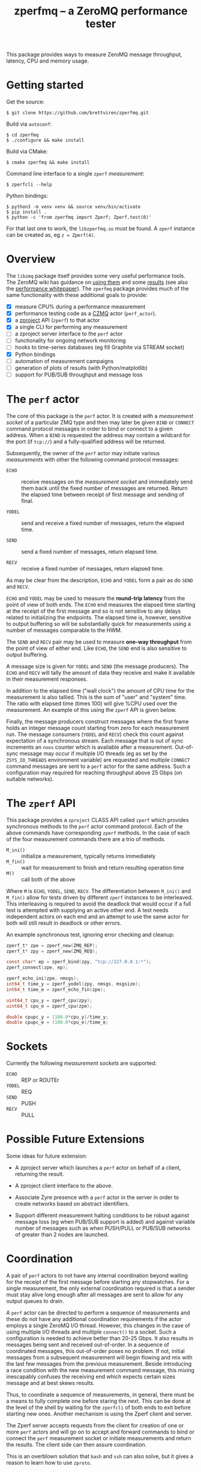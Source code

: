 #+title: zperfmq -- a ZeroMQ performance tester


This package provides ways to measure ZeroMQ message throughput, latency, CPU and memory usage.

* Getting started

Get the source:

#+begin_example
  $ git clone https://github.com/brettviren/zperfmq.git
#+end_example

Build via ~autoconf~:

#+begin_example
  $ cd zperfmq
  $ ./configure && make install
#+end_example

Build via CMake:

#+begin_example
  $ cmake zperfmq && make install
#+end_example

Command line interface to a single ~zperf~ /measurement/:

#+begin_example
  $ zperfcli --help
#+end_example

Python bindings:
#+begin_example
  $ python3 -m venv venv && source venv/bin/activate
  $ pip install .
  $ python -c 'from zperfmq import Zperf; Zperf.test(0)'
#+end_example

For that last one to work, the ~libzperfmq.so~ must be found.  A ~zperf~ instance can be created as, eg ~z = Zperf(4)~.

* Overview

The ~libzmq~ package itself provides some very useful performance tools.  The ZeroMQ wiki has guidance on [[http://wiki.zeromq.org/results:perf-howto][using them]] and some [[http://wiki.zeromq.org/area:results][results]] (see also the [[http://wiki.zeromq.org/whitepapers:measuring-performance][performance whitepaper]]).  The ~zperfmq~ package provides much of the same functionality with these additional goals to provide:

- [X] measure CPU% during a performance measurement
- [X] performance testing code as a [[https://github.com/zeromq/czmq/][CZMQ]] actor (~perf_actor~).
- [X] a [[https://github.com/zeromq/zproject/][zproject]] API (~zperf~) to that actor
- [X] a single CLI for performing any measurement
- [ ] a zproject server interface to the ~perf~ actor
- [ ] functionality for ongoing network monitoring
- [ ] hooks to time-series databases (eg fill Graphite via STREAM socket)
- [X] Python bindings
- [ ] automation of measurement campaigns
- [ ] generation of plots of results (with Python/matplotlib)
- [ ] support for PUB/SUB throughput and message loss 

* The ~perf~ actor

The core of this package is the ~perf~ actor.  It is created with a /measurement socket/ of a particular ZMQ type and then may later be given ~BIND~ or ~CONNECT~ command protocol messages in order to bind or connect to a given address.  When a ~BIND~ is requested the address may contain a wildcard for the port (if ~tcp://~) and a fully-qualified address will be returned.

Subsequently, the owner of the ~perf~ actor may initiate various /measurements/ with other the following command protocol messages:

- ~ECHO~ :: receive messages on the /measurement socket/ and immediately send them back until the fixed number of messages are returned.  Return the elapsed time between receipt of first message and sending of final.

- ~YODEL~ :: send and receive a fixed number of messages, return the elapsed time.

- ~SEND~ :: send a fixed number of messages, return elapsed time.

- ~RECV~ :: receive a fixed number of messages, return elapsed time.

As may be clear from the description, ~ECHO~ and ~YODEL~ form a pair as do ~SEND~ and ~RECV~.

~ECHO~ and ~YODEL~ may be used to measure the *round-trip latency* from the point of view of both ends.  The ~ECHO~ end measures the elapsed time starting at the receipt of the first message and so is not sensitive to any delays related to initializing the endpoints.  The elapsed time is, however, sensitive to output buffering so will be substantially quick for measurements using a number of messages comparable to the HWM.

The ~SEND~ and ~RECV~ pair may be used to measure *one-way throughput* from the point of view of either end.  Like ~ECHO~, the ~SEND~ end is also sensitive to output buffering.

A message size is given for ~YODEL~ and ~SEND~ (the message producers).  The ~ECHO~ and ~RECV~ will tally the amount of data they receive and make it available in their measurement responses.

In addition to the elapsed time ("wall clock") the amount of CPU time for the measurement is also tallied.  This is the sum of "user" and "system" time.  The ratio with elapsed time (times 100) will give %CPU used over the measurement.  An example of this using the ~zperf~ API is given below.

Finally, the message producers construct messages where the first frame holds an integer message count starting from zero for each measurement run.  The message consumers (~YODEL~ and ~RECV~) check this count against expectation of a synchronous stream.  Each message that is out of sync increments an ~noos~ counter which is available after a measurement.  Out-of-sync message may occur if multiple I/O threads (eg as set by the ~ZSYS_IO_THREADS~ environment variable) are requested and multiple ~CONNECT~ command messages are sent to a ~perf~ actor for the same address.  Such a configuration may required for reaching throughput above 25 Gbps (on suitable networks).

* The ~zperf~ API

This package provides a ~zproject~ CLASS API called ~zperf~ which provides synchronous methods to the ~perf~ actor command protocol.  Each of the above commands have corresponding ~zperf~ methods.  In the case of each of the four measurement commands there are a trio of methods.

- ~M_ini()~ :: initialize a measurement, typically returns immediately
- ~M_fin()~ :: wait for measurement to finish and return resulting operation time 
- ~M()~ :: call both of the above

Where ~M~ is ~ECHO~, ~YODEL~, ~SEND~, ~RECV~.  The differentiation between ~M_ini()~ and ~M_fin()~ allow for tests driven by different ~zperf~ instances to be interleaved.  This interleaving is required to avoid the deadlock that would occur if a full test is attempted with supplying an active other end.  A test needs independent actors on each end and an attempt to use the same actor for both will still result in deadlock or other errors.

An example synchronous test, ignoring error checking and cleanup:

#+begin_src c
  zperf_t* zpe = zperf_new(ZMQ_REP);
  zperf_t* zpy = zperf_new(ZMQ_REQ);

  const char* ep = zperf_bind(zpy, "tcp://127.0.0.1:*");
  zperf_connect(zpe, ep);

  zperf_echo_ini(zpe, nmsgs);
  int64_t time_y = zperf_yodel(zpy, nmsgs, msgsize);
  int64_t time_e = zperf_echo_fin(zpe);

  uint64_t cpu_y = zperf_cpu(zpy);
  uint64_t cpu_e = zperf_cpu(zpe);

  double cpupc_y = (100.0*cpu_y)/time_y;
  double cpupc_e = (100.0*cpu_e)/time_e;
#+end_src

* Sockets

Currently the following /measurement sockets/ are supported:

- ~ECHO~ :: REP or ROUTEr
- ~YODEL~ :: REQ
- ~SEND~ :: PUSH
- ~RECV~ :: PULL

* Possible Future Extensions

Some ideas for future extension:

- A zproject server which launches a ~perf~ actor on behalf of a client, returning the result.

- A zproject client interface to the above.

- Associate Zyre presence with a ~perf~ actor in the server in order to create networks based on abstract identifiers.

- Support different measurement halting conditions to be robust against message loss (eg when PUB/SUB support is added) and against variable number of messages such as when PUSH/PULL or PUB/SUB networks of greater than 2 nodes are launched.


* Coordination

A pair of ~perf~ actors to not have any internal coordination beyond waiting for the receipt of the first message before starting any stopwatches.  For a single measurement, the only external coordination required is that a sender must stay alive long enough after all messages are sent to allow for any output queues to drain.

A ~perf~ actor can be directed to perform a sequence of measurements and these do not have any additional coordination requirements if the actor employs a single ZeroMQ I/O thread.  However, this changes in the case of using multiple I/O threads and multiple ~connect()~ to a socket.  Such a configuration is needed to achieve better than 20-25 Gbps.   It also results in messages being sent and received out-of-order.  In a sequence of coordinated messages, this out-of-order poses no problem.  If not, initial messages from a subsequent measurement will begin flowing and mix with the last few messages from the previous measurement.  Beside introducing a race condition with the new measurement command message, this mixing inescapably confuses the receiving end which expects certain sizes message and at best skews results.

Thus, to coordinate a sequence of measurements, in general, there must be a means to fully complete one before staring the next.  This can be done at the level of the shell by waiting for the ~zperfcli~ of both ends to exit before starting new ones.  Another mechanism is using the Zperf client and server.

The Zperf server accepts requests from the client for creation of one or more ~perf~ actors and will go on to accept and forward commands to bind or connect the ~perf~ measurement socket or initiate measurements and return the results.  The client side can then assure coordination.

This is an overblown solution that ~bash~ and ~ssh~ can also solve, but it gives a reason to learn how to use ~zproto~.



* Side effects

As I started to implement ~zperf_server~ I found myself constantly
bouncing around to several different files as I went from contexts for
server state machine, msg schema, action implementation.  I wanted to
have all these in one diagram.  So I did some work on a better ~zproto~
dot generator.  It's general and can be put into ~zeromq/zproto~ for for
now it's here

- [[file:src/zproto_comm_dot.gsl]] the GSL file
- [[file:comm.xml]] the driver file, also uses ~src/zperf_*.xml~

Example result:

 [[file:zperf_protocol.svg]]
